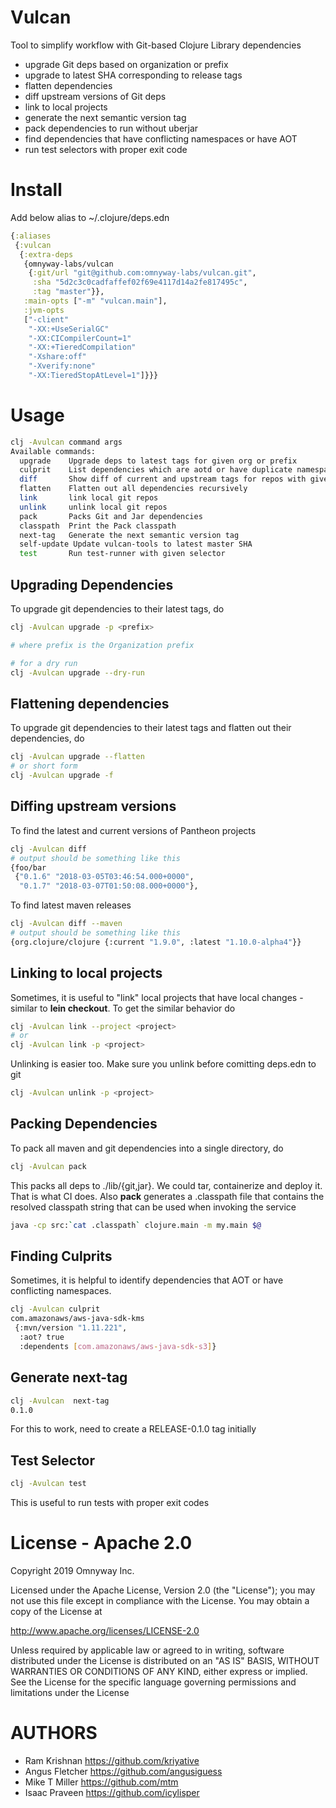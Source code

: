 * Vulcan

Tool to simplify workflow with Git-based Clojure Library dependencies

- upgrade Git deps based on organization or prefix
- upgrade to latest SHA corresponding to release tags
- flatten dependencies
- diff upstream versions of Git deps
- link to local projects
- generate the next semantic version tag
- pack dependencies to run without uberjar
- find dependencies that have conflicting namespaces or have AOT
- run test selectors with proper exit code

* Install

Add below alias to ~/.clojure/deps.edn

#+BEGIN_SRC clojure
{:aliases
 {:vulcan
  {:extra-deps
   {omnyway-labs/vulcan
    {:git/url "git@github.com:omnyway-labs/vulcan.git",
     :sha "5d2c3c0cadfaffef02f69e4117d14a2fe817495c",
     :tag "master"}},
   :main-opts ["-m" "vulcan.main"],
   :jvm-opts
   ["-client"
    "-XX:+UseSerialGC"
    "-XX:CICompilerCount=1"
    "-XX:+TieredCompilation"
    "-Xshare:off"
    "-Xverify:none"
    "-XX:TieredStopAtLevel=1"]}}}
#+END_SRC

* Usage

#+begin_src sh
clj -Avulcan command args
Available commands:
  upgrade    Upgrade deps to latest tags for given org or prefix
  culprit    List dependencies which are aotd or have duplicate namespaces
  diff       Show diff of current and upstream tags for repos with given prefix
  flatten    Flatten out all dependencies recursively
  link       link local git repos
  unlink     unlink local git repos
  pack       Packs Git and Jar dependencies
  classpath  Print the Pack classpath
  next-tag   Generate the next semantic version tag
  self-update Update vulcan-tools to latest master SHA
  test       Run test-runner with given selector
#+end_src

** Upgrading Dependencies

To upgrade git dependencies to their latest tags, do
#+begin_src sh
clj -Avulcan upgrade -p <prefix>

# where prefix is the Organization prefix

# for a dry run
clj -Avulcan upgrade --dry-run
#+end_src

** Flattening dependencies

To upgrade git dependencies to their latest tags and flatten
out their dependencies, do
#+begin_src sh
clj -Avulcan upgrade --flatten
# or short form
clj -Avulcan upgrade -f
#+end_src

** Diffing upstream versions

To find the latest and current versions of Pantheon projects
#+begin_src sh
clj -Avulcan diff
# output should be something like this
{foo/bar
 {"0.1.6" "2018-03-05T03:46:54.000+0000",
  "0.1.7" "2018-03-07T01:50:08.000+0000"},
#+end_src

To find latest maven releases
#+begin_src sh
clj -Avulcan diff --maven
# output should be something like this
{org.clojure/clojure {:current "1.9.0", :latest "1.10.0-alpha4"}}
#+end_src

** Linking to local projects

Sometimes, it is useful to "link" local projects that have local
changes - similar to *lein checkout*. To get the similar behavior do

#+begin_src sh
clj -Avulcan link --project <project>
# or
clj -Avulcan link -p <project>
#+end_src

Unlinking is easier too. Make sure you unlink before comitting
deps.edn to git

#+begin_src sh
clj -Avulcan unlink -p <project>
#+end_src

** Packing Dependencies

To pack all maven and git dependencies into a single directory, do
#+begin_src  sh
clj -Avulcan pack
#+end_src
This packs all deps to ./lib/{git,jar}. We could tar, containerize and deploy it.
That is what CI does. Also *pack* generates a .classpath file that
contains the resolved classpath string that can be used when invoking
the service
#+begin_src sh
java -cp src:`cat .classpath` clojure.main -m my.main $@
#+end_src

** Finding Culprits

Sometimes, it is helpful to identify dependencies that AOT or have
conflicting namespaces.

#+begin_src sh
clj -Avulcan culprit
com.amazonaws/aws-java-sdk-kms
 {:mvn/version "1.11.221",
  :aot? true
  :dependents [com.amazonaws/aws-java-sdk-s3]}
#+end_src

** Generate next-tag

#+BEGIN_SRC sh
clj -Avulcan  next-tag
0.1.0
#+END_SRC
For this to work, need to create a RELEASE-0.1.0 tag initially
** Test Selector
#+BEGIN_SRC sh
clj -Avulcan test
#+END_SRC
This is useful to run tests with proper exit codes

* License - Apache 2.0

Copyright 2019 Omnyway Inc.

Licensed under the Apache License, Version 2.0 (the "License");
you may not use this file except in compliance with the License.
You may obtain a copy of the License at

[[http://www.apache.org/licenses/LICENSE-2.0]]

Unless required by applicable law or agreed to in writing, software
distributed under the License is distributed on an "AS IS" BASIS,
WITHOUT WARRANTIES OR CONDITIONS OF ANY KIND, either express or implied.
See the License for the specific language governing permissions and
limitations under the License

* AUTHORS

- Ram Krishnan https://github.com/kriyative
- Angus Fletcher https://github.com/angusiguess
- Mike T Miller  https://github.com/mtm
- Isaac Praveen https://github.com/icylisper
